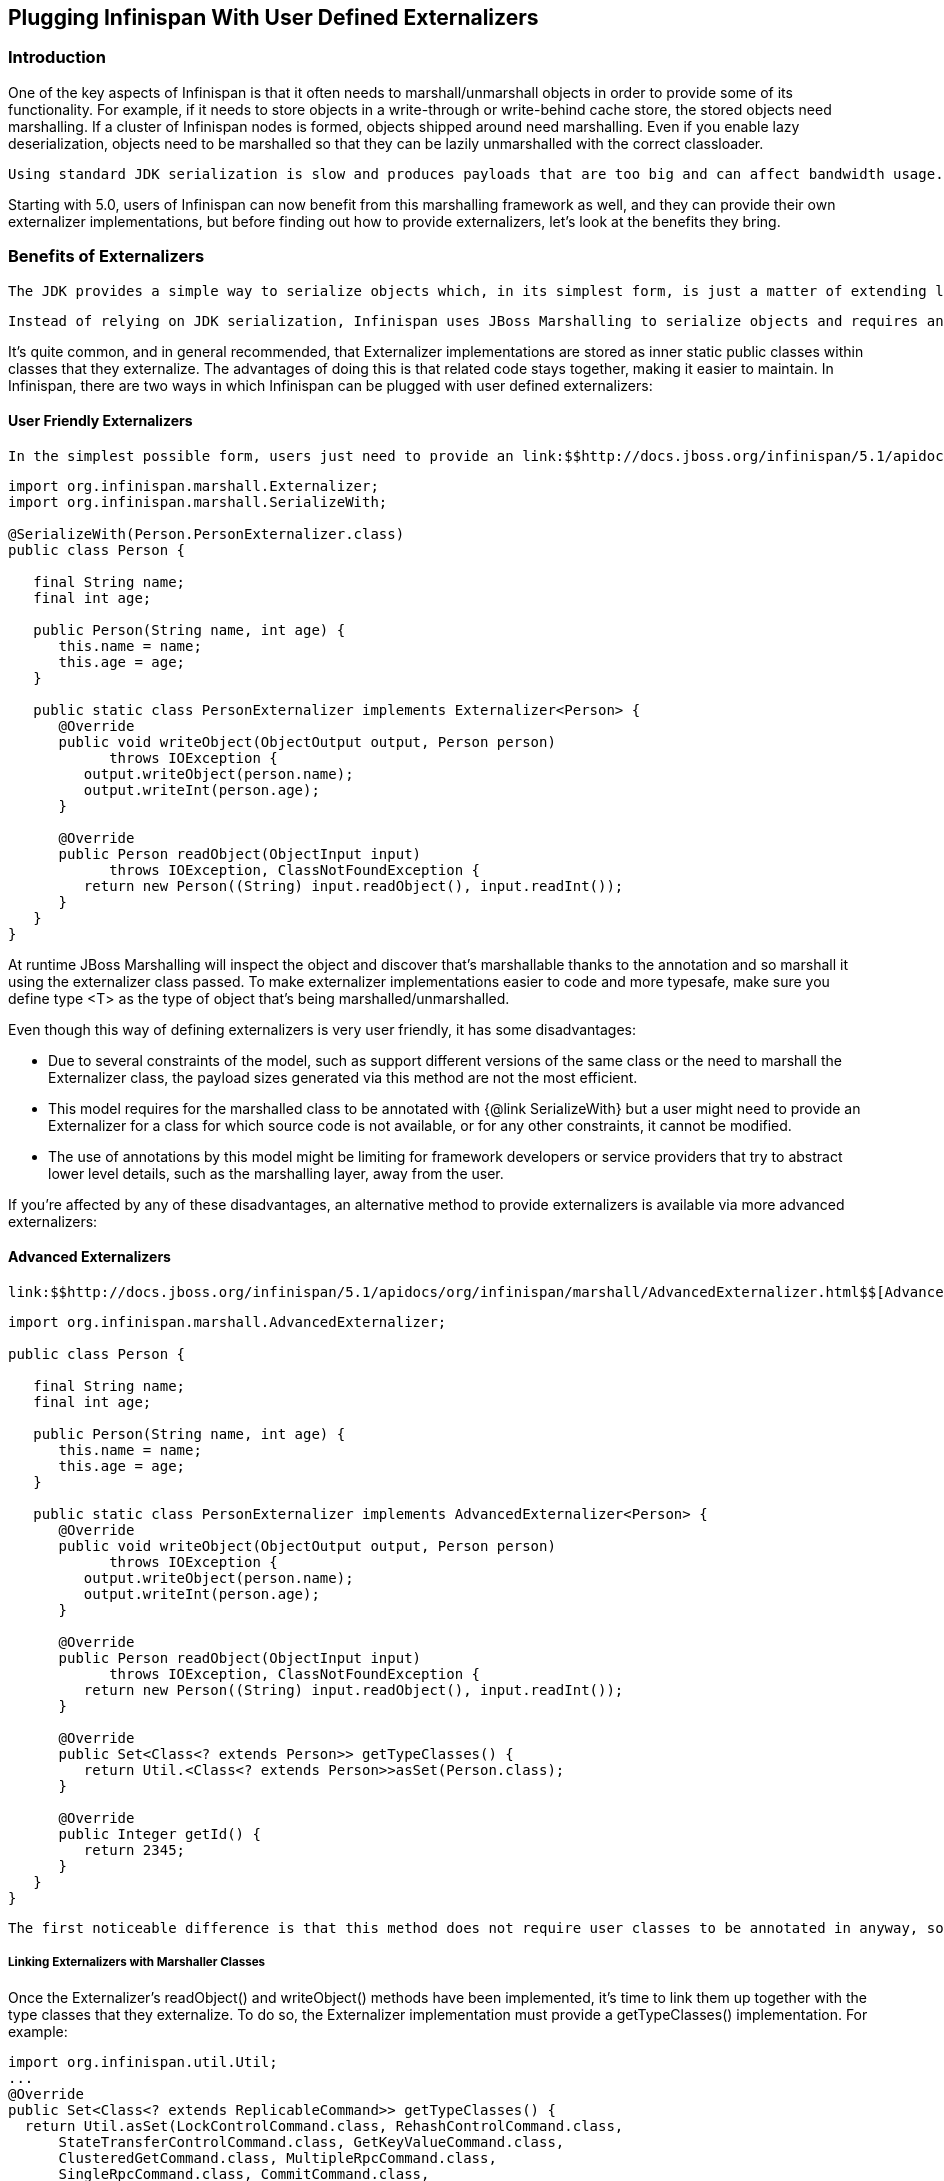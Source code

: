 [[sid-68355099]]

==  Plugging Infinispan With User Defined Externalizers

[[sid-68355099_PluggingInfinispanWithUserDefinedExternalizers-Introduction]]


=== Introduction

One of the key aspects of Infinispan is that it often needs to marshall/unmarshall objects in order to provide some of its functionality. For example, if it needs to store objects in a write-through or write-behind cache store, the stored objects need marshalling. If a cluster of Infinispan nodes is formed, objects shipped around need marshalling. Even if you enable lazy deserialization, objects need to be marshalled so that they can be lazily unmarshalled with the correct classloader.

 Using standard JDK serialization is slow and produces payloads that are too big and can affect bandwidth usage. On top of that, JDK serialization does not work well with objects that are supposed to be immutable. In order to avoid these issues, Infinispan uses link:$$http://jboss.org/jbossmarshalling$$[JBoss Marshalling] for marshalling/unmarshalling objects. JBoss Marshalling is fast, produces very space efficient payloads, and on top of that  during unmarshalling, it enables users to have full control over how to construct objects, hence allowing objects to carry on being immutable. 

Starting with 5.0, users of Infinispan can now benefit from this marshalling framework as well, and they can provide their own externalizer implementations, but before finding out how to provide externalizers, let's look at the benefits they bring.

[[sid-68355099_PluggingInfinispanWithUserDefinedExternalizers-BenefitsofExternalizers]]


=== Benefits of Externalizers

 The JDK provides a simple way to serialize objects which, in its simplest form, is just a matter of extending link:$$http://download.oracle.com/javase/6/docs/api/java/io/Serializable.html$$[java.io.Serializable] , but as it's well known, this is known to be slow and it generates payloads that are far too big. An alternative way to do serialization, still relying on JDK serialization, is for your objects to extend link:$$http://download.oracle.com/javase/6/docs/api/java/io/Externalizable.html$$[java.io.Externalizable] . This allows for users to provide their own ways to marshall/unmarshall classes, but has some serious issues because, on top of relying on slow JDK serialization, it forces the class that you want to serialize to extend this interface, which has two side effects: The first is that you're forced to modify the source code of the class that you want to marshall/unmarshall which you might not be able to do because you either, don't own the source, or you don't even have it. Secondly, since Externalizable implementations do not control object creation, you're forced to add set methods in order to restore the state, hence potentially forcing your immutable objects to become mutable. 

 Instead of relying on JDK serialization, Infinispan uses JBoss Marshalling to serialize objects and requires any classes to be serialized to be associated with an link:$$http://docs.jboss.org/infinispan/5.1/apidocs/org/infinispan/marshall/Externalizer.html$$[Externalizer] interface implementation that knows how to transform an object of a particular class into a serialized form and how to read an object of that class from a given input. Infinispan does not force the objects to be serialized to implement Externalizer. In fact, it is recommended that a separate class is used to implement the Externalizer interface because, contrary to JDK serialization, Externalizer implementations control how objects of a particular class are created when trying to read an object from a stream. This means that readObject() implementations are responsible of creating object instances of the target class, hence giving users a lot of flexibility on how to create these instances (whether direct instantiation, via factory or reflection), and more importantly, allows target classes to carry on being immutable. This type of externalizer architecture promotes good OOP designs principles, such as the principle of link:$$http://en.wikipedia.org/wiki/Single_responsibility_principle$$[single responsibility] . 

It's quite common, and in general recommended, that Externalizer implementations are stored as inner static public classes within classes that they externalize. The advantages of doing this is that related code stays together, making it easier to maintain. In Infinispan, there are two ways in which Infinispan can be plugged with user defined externalizers:

[[sid-68355099_PluggingInfinispanWithUserDefinedExternalizers-UserFriendlyExternalizers]]


==== User Friendly Externalizers

 In the simplest possible form, users just need to provide an link:$$http://docs.jboss.org/infinispan/5.1/apidocs/org/infinispan/marshall/Externalizer.html$$[Externalizer] implementation for the type that they want to marshall/unmarshall, and then annotate the marshalled type class with {@link SerializeWith} annotation indicating the externalizer class to use. For example: 


----
import org.infinispan.marshall.Externalizer;
import org.infinispan.marshall.SerializeWith;

@SerializeWith(Person.PersonExternalizer.class)
public class Person {

   final String name;
   final int age;

   public Person(String name, int age) {
      this.name = name;
      this.age = age;
   }

   public static class PersonExternalizer implements Externalizer<Person> {
      @Override
      public void writeObject(ObjectOutput output, Person person) 
            throws IOException {
         output.writeObject(person.name);
         output.writeInt(person.age);
      }

      @Override
      public Person readObject(ObjectInput input) 
            throws IOException, ClassNotFoundException {
         return new Person((String) input.readObject(), input.readInt());
      }
   }
}

----

At runtime JBoss Marshalling will inspect the object and discover that's marshallable thanks to the annotation and so marshall it using the externalizer class passed. To make externalizer implementations easier to code and more typesafe, make sure you define type &lt;T&gt; as the type of object that's being marshalled/unmarshalled.

Even though this way of defining externalizers is very user friendly, it has some disadvantages:


* Due to several constraints of the model, such as support different versions of the same class or the need to marshall the Externalizer class, the payload sizes generated via this method are not the most efficient.


* This model requires for the marshalled class to be annotated with {@link SerializeWith} but a user might need to provide an Externalizer for a class for which source code is not available, or for any other constraints, it cannot be modified.


* The use of annotations by this model might be limiting for framework developers or service providers that try to abstract lower level details, such as the marshalling layer, away from the user.

If you're affected by any of these disadvantages, an alternative method to provide externalizers is available via more advanced externalizers:

[[sid-68355099_PluggingInfinispanWithUserDefinedExternalizers-AdvancedExternalizers]]


==== Advanced Externalizers

 link:$$http://docs.jboss.org/infinispan/5.1/apidocs/org/infinispan/marshall/AdvancedExternalizer.html$$[AdvancedExternalizer] provides an alternative way to provide externalizers for marshalling/unmarshalling user defined classes that overcome the deficiencies of the more user-friendly externalizer definition model explained in Externalizer. For example: 


----
import org.infinispan.marshall.AdvancedExternalizer;

public class Person {

   final String name;
   final int age;

   public Person(String name, int age) {
      this.name = name;
      this.age = age;
   }

   public static class PersonExternalizer implements AdvancedExternalizer<Person> {
      @Override
      public void writeObject(ObjectOutput output, Person person)
            throws IOException {
         output.writeObject(person.name);
         output.writeInt(person.age);
      }

      @Override
      public Person readObject(ObjectInput input)
            throws IOException, ClassNotFoundException {
         return new Person((String) input.readObject(), input.readInt());
      }

      @Override
      public Set<Class<? extends Person>> getTypeClasses() {
         return Util.<Class<? extends Person>>asSet(Person.class);
      }

      @Override
      public Integer getId() {
         return 2345;
      }
   }
}

----

 The first noticeable difference is that this method does not require user classes to be annotated in anyway, so it can be used with classes for which source code is not available or that cannot be modified. The bound between the externalizer and the classes that are marshalled/unmarshalled is set by providing an implementation for link:$$http://docs.jboss.org/infinispan/5.1/apidocs/org/infinispan/marshall/AdvancedExternalizer.html#getTypeClasses()$$[getTypeClasses()] which should return the list of classes that this externalizer can marshall: 

[[sid-68355099_PluggingInfinispanWithUserDefinedExternalizers-LinkingExternalizerswithMarshallerClasses]]


===== Linking Externalizers with Marshaller Classes

Once the Externalizer's readObject() and writeObject() methods have been implemented, it's time to link them up together with the type classes that they externalize. To do so, the Externalizer implementation must provide a getTypeClasses() implementation. For example:


----
import org.infinispan.util.Util;
...
@Override
public Set<Class<? extends ReplicableCommand>> getTypeClasses() {
  return Util.asSet(LockControlCommand.class, RehashControlCommand.class,
      StateTransferControlCommand.class, GetKeyValueCommand.class,
      ClusteredGetCommand.class, MultipleRpcCommand.class,
      SingleRpcCommand.class, CommitCommand.class,
      PrepareCommand.class, RollbackCommand.class,
      ClearCommand.class, EvictCommand.class,
      InvalidateCommand.class, InvalidateL1Command.class,
      PutKeyValueCommand.class, PutMapCommand.class,
      RemoveCommand.class, ReplaceCommand.class);
}

----

In the code above, ReplicableCommandExternalizer indicates that it can externalize several type of commands. In fact, it marshalls all commands that extend ReplicableCommand interface, but currently the framework only supports class equality comparison and so, it's not possible to indicate that the classes to marshalled are all children of a particular class/interface.

However there might sometimes when the classes to be externalized are private and hence it's not possible to reference the actual class instance. In this situations, users can attempt to look up the class with the given fully qualified class name and pass that back. For example:


----
@Override
public Set<Class<? extends List>> getTypeClasses() {
  return Util.<Class<? extends List>>asSet(
         Util.loadClass("java.util.Collections$SingletonList"));
}

----

[[sid-68355099_PluggingInfinispanWithUserDefinedExternalizers-ExternalizerIdentifier]]


===== Externalizer Identifier

 Secondly, in order to save the maximum amount of space possible in the payloads generated, advanced externalizers require externalizer implementations to provide a positive identified via link:$$http://docs.jboss.org/infinispan/5.1/apidocs/org/infinispan/marshall/AdvancedExternalizer.html#getId()$$[getId()] implementations or via XML/programmatic configuration that identifies the externalizer when unmarshalling a payload.  In order for this to work however, advanced externalizers require externalizers to be registered on cache manager creation time via XML or programmatic configuration which will be explained in next section. On the contrary, externalizers based on Externalizer and SerializeWith require no pre-registration whatsoever. Internally, Infinispan uses this advanced externalizer mechanism in order to marshall/unmarshall internal classes. 

So, getId() should return a positive integer that allows the externalizer to be identified at read time to figure out which Externalizer should read the contents of the incoming buffer, or it can return null. If getId() returns null, it is indicating that the id of this advanced externalizer will be defined via XML/programmatic configuration, which will be explained in next section.

Regardless of the source of the the id, using a positive integer allows for very efficient variable length encoding of numbers, and it's much more efficient than shipping externalizer implementation class information or class name around. Infinispan users can use any positive integer as long as it does not clash with any other identifier in the system. It's important to understand that a user defined externalizer can even use the same numbers as the externalizers in the Infinispan Core project because the internal Infinispan Core externalizers are special and they use a different number space to the user defined externalizers. On the contrary, users should avoid using numbers that are within the pre-assigned identifier ranges which can be found at the end of this article. Infinispan checks for id duplicates on startup, and if any are found, startup is halted with an error.

When it comes to maintaining which ids are in use, it's highly recommended that this is done in a centralized way. For example, getId() implementations could reference a set of statically defined identifiers in a separate class or interface. Such class/interface would give a global view of the identifiers in use and so can make it easier to assign new ids.

[[sid-68355099_PluggingInfinispanWithUserDefinedExternalizers-RegisteringAdvancedExternalizers]]


===== Registering Advanced Externalizers

The following example shows the type of configuration required to register an advanced externalizer implementation for Person object shown earlier stored as a static inner class within it:

XML:


----
<infinispan>
  <global>
    <serialization>
      <advancedExternalizers>
        <advancedExternalizer externalizerClass="Person$PersonExternalizer"/>
      </advancedExternalizers>
    </serialization>
  </global>
  ...
</infinispan>

----

Programmatically:


----
GlobalConfigurationBuilder builder = ...
builder.serialization()
   .addAdvancedExternalizer(new Person.PersonExternalizer());

----

As mentioned earlier, when listing these externalizer implementations, users can optionally provide the identifier of the externalizer via XML or programmatically instead of via getId() implementation. Again, this offers a centralized way to maintain the identifiers but it's important that the rules are clear: An AdvancedExternalizer implementation, either via XML/programmatic configuration or via annotation, needs to be associated with an identifier. If it isn't, Infinispan will throw an error and abort startup. If a particular AdvancedExternalizer implementation defines an id both via XML/programmatic configuration and annotation, the value defined via XML/programmatically is the one that will be used. Here's an example of an externalizer whose id is defined at registration time:


----
<infinispan>
  <global>
    <serialization>
      <advancedExternalizers>
        <advancedExternalizer id="123" 
                              externalizerClass="Person$PersonExternalizer"/>
      </advancedExternalizers>
    </serialization>
  </global>
  ...
</infinispan>

----

Programmatically:


----
GlobalConfigurationBuilder builder = ...
builder.serialization()
   .addAdvancedExternalizer(123, new Person.PersonExternalizer());

----

Finally, a couple of notes about the programmatic configuration. GlobalConfiguration.addExternalizer() takes varargs, so it means that it is possible to register multiple externalizers in just one go, assuming that their ids have already been defined via @Marshalls annotation. For example:


----
builder.serialization()
   .addAdvancedExternalizer(new Person.PersonExternalizer(),
                            new Address.AddressExternalizer());

----

[[sid-68355099_PluggingInfinispanWithUserDefinedExternalizers-PreassignedExternalizerIdRanges]]


===== Preassigned Externalizer Id Ranges

This is the list of Externalizer identifiers that are used by Infinispan based modules or frameworks. Infinispan users should avoid using ids within these ranges.


|===============
|Infinispan Tree Module:|1000 - 1099
|Infinispan Server Modules:|1100 - 1199
|Hibernate Infinispan Second Level Cache:|1200 - 1299
|Infinispan Lucene Directory:|1300 - 1399
|Hibernate OGM:|1400 - 1499
|Hibernate Search:|1500 - 1599

|===============


